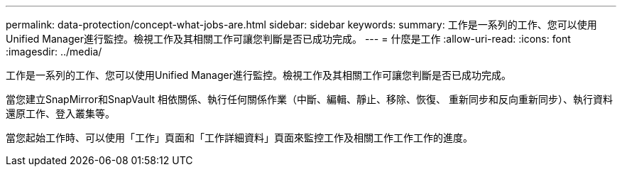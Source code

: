 ---
permalink: data-protection/concept-what-jobs-are.html 
sidebar: sidebar 
keywords:  
summary: 工作是一系列的工作、您可以使用Unified Manager進行監控。檢視工作及其相關工作可讓您判斷是否已成功完成。 
---
= 什麼是工作
:allow-uri-read: 
:icons: font
:imagesdir: ../media/


[role="lead"]
工作是一系列的工作、您可以使用Unified Manager進行監控。檢視工作及其相關工作可讓您判斷是否已成功完成。

當您建立SnapMirror和SnapVault 相依關係、執行任何關係作業（中斷、編輯、靜止、移除、恢復、 重新同步和反向重新同步）、執行資料還原工作、登入叢集等。

當您起始工作時、可以使用「工作」頁面和「工作詳細資料」頁面來監控工作及相關工作工作工作的進度。
